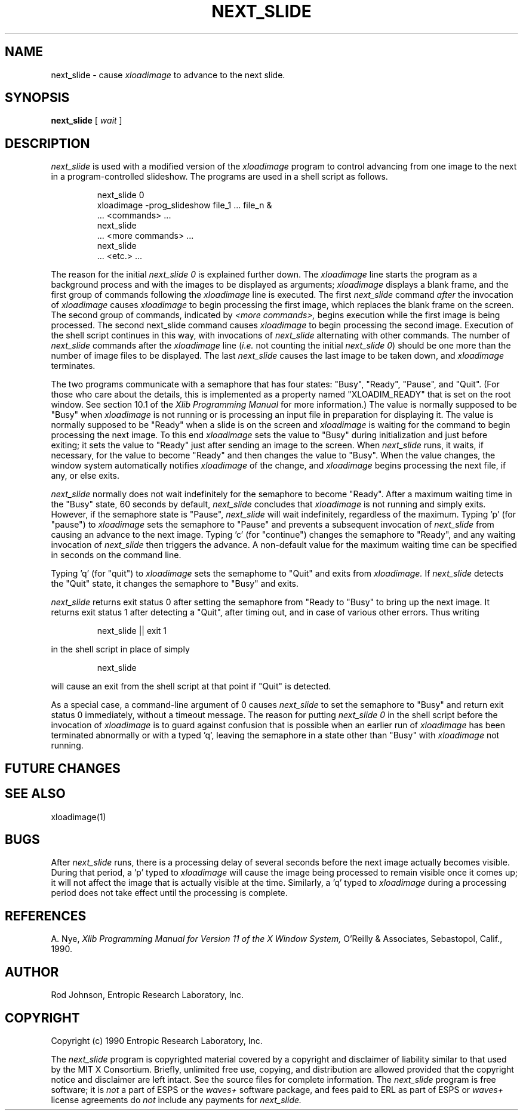 .\" Copyright (c) 1990 Entropic Research Laboratory, Inc.
.\" @(#)next_slide.1	1.1	11/8/90	ERL
.TH NEXT_SLIDE 1 90/09/25
.ds ]W "\fI\s+4\ze\h'0.05'e\s-4\v'-0.4m'\fP\(*p\v'0.4m'\ Entropic Research Laboratory, Inc.
.SH "NAME"
next_slide \- cause \fIxloadimage\fP to advance to the next slide.
.SH "SYNOPSIS"
.B next_slide
[
.I wait
]
.SH "DESCRIPTION"
.PP
.I next_slide
is used with a modified version of the
.I xloadimage
program to control advancing from one image to the next in a
program-controlled slideshow.
The programs are used in a shell script as follows.
.nf
.IP
next_slide 0
xloadimage \-prog_slideshow file_1 ... file_n &
\&... <commands> ...
next_slide
\&... <more commands> ...
next_slide
\&... <etc.> ...
.fi
.LP
The reason for the initial
.I next_slide 0
is explained further down.
The
.I xloadimage
line starts the program as a background process and with the images
to be displayed as arguments;
.I xloadimage
displays a blank frame, and the first group of commands following the
.I xloadimage
line is executed.
The first
.I next_slide
command
.I after
the invocation of
.I xloadimage
causes
.I xloadimage
to begin processing the first image,
which replaces the blank frame on the screen.
The second group of commands, indicated by
.I <more commands>,
begins execution while the first image is being processed.
The second next_slide command causes
.I xloadimage
to begin processing the second image.
Execution of the shell script continues in this way, with invocations of
.I next_slide
alternating with other commands.
The number of
.I next_slide
commands after the
.I xloadimage
line
.RI ( i.e.
not counting the initial
.IR "next_slide 0" )
should be one more than the number of image files to be displayed.
The last
.I next_slide
causes the last image to be taken down, and
.I xloadimage
terminates.
.PP
The two programs communicate with a semaphore
that has four states:  "Busy", "Ready", "Pause", and "Quit".
(For those who care about the details, this is implemented
as a property named "XLOADIM_READY" that is set on the root window.
See section 10.1 of the
.I Xlib Programming Manual
for more information.)
The value is normally supposed to be "Busy" when
.I xloadimage
is not running or is processing an input file in preparation for displaying it.
The value is normally supposed to be "Ready" when a slide is on the screen and
.I xloadimage
is waiting for the command to begin processing the next image.
To this end
.I xloadimage
sets the value to "Busy" during initialization and just before exiting;
it sets the value to "Ready" just after sending an image to the screen.
When
.I next_slide
runs, it waits, if necessary, for the value to become "Ready" and then
changes the value to "Busy".
When the value changes, the window system automatically notifies
.I xloadimage
of the change, and
.I xloadimage
begins processing the next file, if any, or else exits.
.PP
.I next_slide
normally does not wait indefinitely for the semaphore to become "Ready".
After a maximum waiting time in the "Busy" state, 60 seconds by default,
.I next_slide
concludes that
.I xloadimage
is not running and simply exits.
However, if the semaphore state is "Pause",
.I next_slide
will wait indefinitely, regardless of the maximum.
Typing 'p' (for "pause") to
.I xloadimage
sets the semaphore to "Pause" and prevents a subsequent invocation of
.I next_slide
from causing an advance to the next image.
Typing 'c' (for "continue") changes the semaphore to "Ready",
and any waiting invocation of
.I next_slide
then triggers the advance.
A non-default value for the maximum waiting time can be specified in seconds
on the command line.
.PP
Typing 'q' (for "quit") to
.I xloadimage
sets the semaphome to "Quit" and exits from
.I xloadimage.
If
.I next_slide
detects the "Quit" state, it changes the semaphore to "Busy" and exits.
.PP
.I next_slide
returns exit status 0 after setting the semaphore from "Ready to "Busy"
to bring up the next image.  It returns exit status 1 after
detecting a "Quit", after timing out, and in case of various other
errors.  Thus writing
.nf
.IP
next_slide || exit 1
.fi
.LP
in the shell script in place of simply
.nf
.IP
next_slide
.fi
.LP
will cause an exit from the shell script at that point if "Quit" is detected.
.PP
As a special case, a command-line argument of 0 causes
.I next_slide
to set the semaphore to "Busy" and return exit status 0 immediately,
without a timeout message.
The reason for putting
.I next_slide 0
in the shell script before the invocation of
.I xloadimage
is to guard against confusion that is possible when an earlier run of
.I xloadimage
has been terminated abnormally or with a typed 'q',
leaving the semaphore in a state other than "Busy" with
.I xloadimage
not running.
.SH "FUTURE CHANGES"
.PP
.SH "SEE ALSO"
.PP
xloadimage(1)
.SH "BUGS"
.PP
After
.I next_slide
runs, there is a processing delay of several seconds before the next
image actually becomes visible.  During that period, a 'p' typed to
.I xloadimage
will cause the image being processed to remain visible once it comes up;
it will not affect the image that is actually visible at the time.
Similarly, a 'q' typed to
.I xloadimage
during a processing period does not take effect until the processing
is complete.
.SH "REFERENCES"
.PP
A. Nye,
.I "Xlib Programming Manual for Version 11 of the X Window System,"
O'Reilly & Associates, Sebastopol, Calif., 1990.
.SH "AUTHOR"
.PP
Rod Johnson, Entropic Research Laboratory, Inc.
.SH "COPYRIGHT"
Copyright (c) 1990 Entropic Research Laboratory, Inc.
.PP
The
.I next_slide
program is copyrighted material covered by a copyright and disclaimer
of liability similar to that used by the MIT X Consortium.  Briefly,
unlimited free use, copying, and distribution are allowed provided
that the copyright notice and disclaimer are left intact.  See
the source files for complete information.  The
.I next_slide
program is free software; it is \fInot\fP a part of ESPS or the
.I waves+
software package, and fees paid to ERL as part of ESPS or
.I waves+
license agreements do \fInot\fP include any payments for
.I next_slide.
